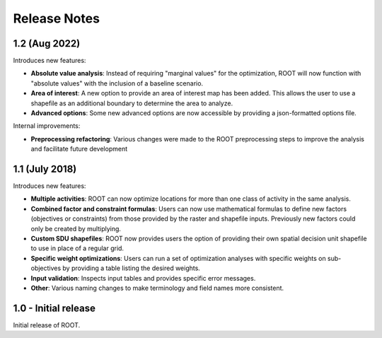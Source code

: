 Release Notes
=============


1.2 (Aug 2022)
--------------
Introduces new features:

* **Absolute value analysis**: Instead of requiring "marginal values" for the optimization, ROOT will now function with "absolute values" with the inclusion of a baseline scenario.
* **Area of interest**: A new option to provide an area of interest map has been added. This allows the user to use a shapefile as an additional boundary to determine the area to analyze.
* **Advanced options**: Some new advanced options are now accessible by providing a json-formatted options file.

Internal improvements:

* **Preprocessing refactoring**: Various changes were made to the ROOT preprocessing steps to  improve the analysis and facilitate future development


1.1 (July 2018)
---------------
Introduces new features:

* **Multiple activities**: ROOT can now optimize locations for more than one class of activity in the same analysis.
* **Combined factor and constraint formulas**: Users can now use mathematical formulas to define new factors (objectives or constraints) from those provided by the raster and shapefile inputs. Previously new factors could only be created by multiplying.
* **Custom SDU shapefiles**: ROOT now provides users the option of providing their own spatial decision unit shapefile to use in place of a regular grid.
* **Specific weight optimizations**: Users can run a set of optimization analyses with specific weights on sub-objectives by providing a table listing the desired weights.
* **Input validation**: Inspects input tables and provides specific error messages.
* **Other**: Various naming changes to make terminology and field names more consistent.


1.0 - Initial release
---------------------
Initial release of ROOT.